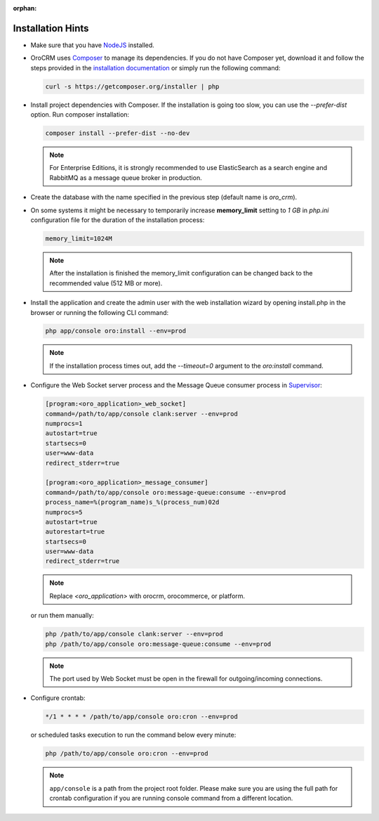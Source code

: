 :orphan:

.. Reused in other topics. Not in the toctree and should remain so.


Installation Hints
==================

.. begin_body

-  Make sure that you have `NodeJS <https://github.com/joyent/node/wiki/Installing-Node.js-via-package-manager>`__ installed.

-  |main_app| uses `Composer <http://getcomposer.org/>`__ to manage its dependencies. If you do not have Composer yet, download it and follow the steps provided in the `installation
   documentation <https://getcomposer.org/download/>`__ or simply run the following command:

   .. code:: bash

      curl -s https://getcomposer.org/installer | php

-  Install project dependencies with Composer. If the installation is going too slow, you can use the `--prefer-dist` option. Run composer installation:

   .. code:: bash

      composer install --prefer-dist --no-dev

   .. note:: For Enterprise Editions, it is strongly recommended to use ElasticSearch as a search engine and RabbitMQ as a message queue broker in production.

-  Create the database with the name specified in the previous step (default name is |db_name|).

-  On some systems it might be necessary to temporarily increase **memory_limit** setting to *1 GB* in *php.ini* configuration file for the duration of the installation process:

   .. code:: ini

      memory_limit=1024M

   .. note:: After the installation is finished the memory_limit configuration can be changed back to the recommended value (512 MB or more).

-  Install the application and create the admin user with the web installation wizard by opening install.php in the browser or running the following CLI command:

   .. code:: bash

      php app/console oro:install --env=prod

   .. note:: If the installation process times out, add the `--timeout=0` argument to the `oro:install` command.

-  Configure the Web Socket server process and the Message Queue consumer process in `Supervisor <http://supervisord.org/>`__:

   .. code:: ini


       [program:<oro_application>_web_socket]
       command=/path/to/app/console clank:server --env=prod
       numprocs=1
       autostart=true
       startsecs=0
       user=www-data
       redirect_stderr=true

       [program:<oro_application>_message_consumer]
       command=/path/to/app/console oro:message-queue:consume --env=prod
       process_name=%(program_name)s_%(process_num)02d
       numprocs=5
       autostart=true
       autorestart=true
       startsecs=0
       user=www-data
       redirect_stderr=true

   .. note:: Replace *<oro_application>* with orocrm, orocommerce, or platform.

   or run them manually:

   .. code:: bash

      php /path/to/app/console clank:server --env=prod
      php /path/to/app/console oro:message-queue:consume --env=prod

   .. note:: The port used by Web Socket must be open in the firewall for outgoing/incoming connections.

-  Configure crontab:

   .. code:: bash

      */1 * * * * /path/to/app/console oro:cron --env=prod

   or scheduled tasks execution to run the command below every minute:

   .. code:: bash

      php /path/to/app/console oro:cron --env=prod

   .. note:: ``app/console`` is a path from the project root folder. Please make sure you are using the full path for crontab configuration if you are running console command from a different location.

.. finish_body

.. |db_name| replace:: *oro_crm*

.. |main_app| replace:: OroCRM